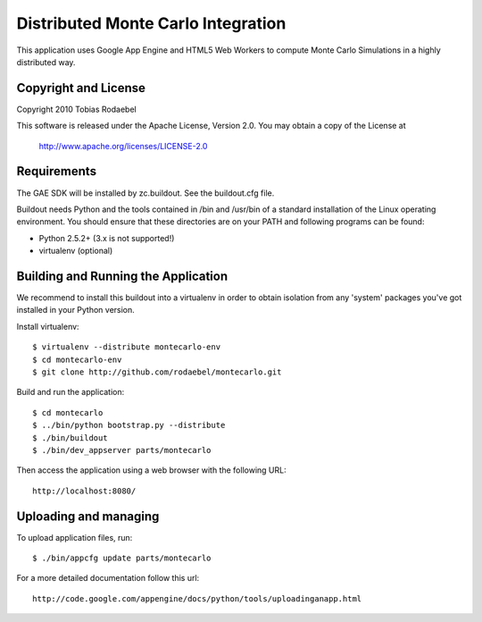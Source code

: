 ===================================
Distributed Monte Carlo Integration
===================================

This application uses Google App Engine and HTML5 Web Workers to compute
Monte Carlo Simulations in a highly distributed way.


Copyright and License
---------------------

Copyright 2010 Tobias Rodaebel

This software is released under the Apache License, Version 2.0. You may obtain
a copy of the License at

  http://www.apache.org/licenses/LICENSE-2.0


Requirements
------------

The GAE SDK will be installed by zc.buildout. See the buildout.cfg file.

Buildout needs Python and the tools contained in /bin and /usr/bin of a
standard installation of the Linux operating environment. You should ensure
that these directories are on your PATH and following programs can be found:

* Python 2.5.2+ (3.x is not supported!)
* virtualenv (optional)


Building and Running the Application
------------------------------------

We recommend to install this buildout into a virtualenv in order to obtain
isolation from any 'system' packages you've got installed in your Python
version.

Install virtualenv::

  $ virtualenv --distribute montecarlo-env
  $ cd montecarlo-env
  $ git clone http://github.com/rodaebel/montecarlo.git

Build and run the application::

  $ cd montecarlo
  $ ../bin/python bootstrap.py --distribute
  $ ./bin/buildout
  $ ./bin/dev_appserver parts/montecarlo

Then access the application using a web browser with the following URL::

  http://localhost:8080/


Uploading and managing
----------------------

To upload application files, run::

  $ ./bin/appcfg update parts/montecarlo

For a more detailed documentation follow this url::

  http://code.google.com/appengine/docs/python/tools/uploadinganapp.html
